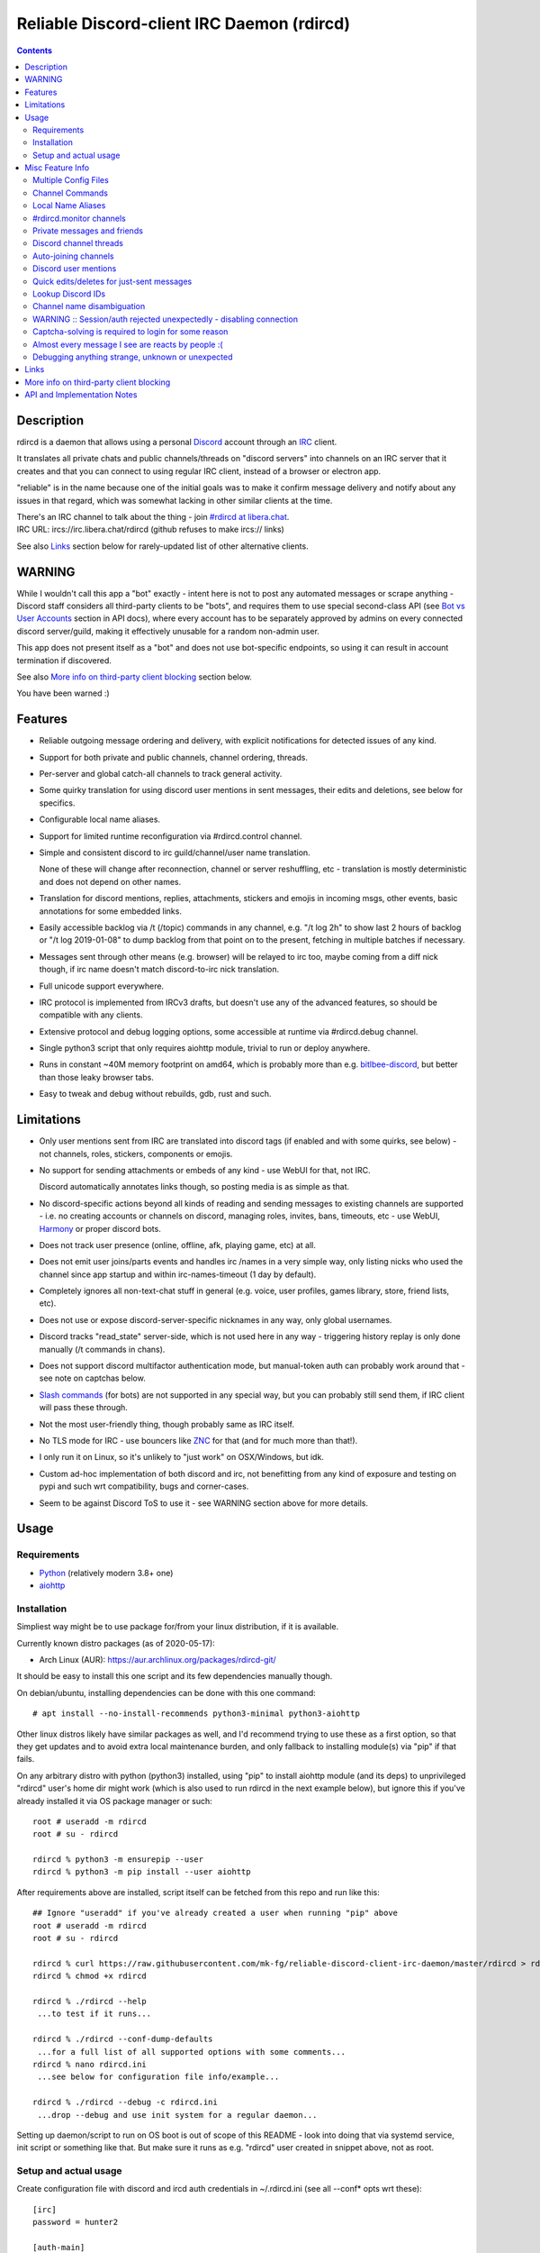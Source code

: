 Reliable Discord-client IRC Daemon (rdircd)
===========================================

.. contents::
  :backlinks: none


Description
-----------

rdircd is a daemon that allows using a personal Discord_ account through an IRC_ client.

It translates all private chats and public channels/threads on "discord servers"
into channels on an IRC server that it creates and that you can connect to using
regular IRC client, instead of a browser or electron app.

"reliable" is in the name because one of the initial goals was to make it confirm
message delivery and notify about any issues in that regard, which was somewhat
lacking in other similar clients at the time.

| There's an IRC channel to talk about the thing - join `#rdircd at libera.chat`_.
| IRC URL: ircs://irc.libera.chat/rdircd (github refuses to make ircs:// links)

See also Links_ section below for rarely-updated list of other alternative clients.

.. _Discord: http://discord.gg/
.. _IRC: https://en.wikipedia.org/wiki/Internet_Relay_Chat
.. _#rdircd at libera.chat: https://web.libera.chat/?channels=#rdircd


WARNING
-------

While I wouldn't call this app a "bot" exactly - intent here is not to post any
automated messages or scrape anything - Discord staff considers all third-party
clients to be "bots", and requires them to use special second-class API
(see `Bot vs User Accounts`_ section in API docs), where every account has to be
separately approved by admins on every connected discord server/guild, making it
effectively unusable for a random non-admin user.

This app does not present itself as a "bot" and does not use bot-specific endpoints,
so using it can result in account termination if discovered.

See also `More info on third-party client blocking`_ section below.

You have been warned :)

.. _Bot vs User Accounts: https://discord.com/developers/docs/topics/oauth2#bot-vs-user-accounts


Features
--------

- Reliable outgoing message ordering and delivery, with explicit notifications
  for detected issues of any kind.

- Support for both private and public channels, channel ordering, threads.

- Per-server and global catch-all channels to track general activity.

- Some quirky translation for using discord user mentions in sent messages,
  their edits and deletions, see below for specifics.

- Configurable local name aliases.

- Support for limited runtime reconfiguration via #rdircd.control channel.

- Simple and consistent discord to irc guild/channel/user name translation.

  None of these will change after reconnection, channel or server reshuffling,
  etc - translation is mostly deterministic and does not depend on other names.

- Translation for discord mentions, replies, attachments, stickers and emojis
  in incoming msgs, other events, basic annotations for some embedded links.

- Easily accessible backlog via /t (/topic) commands in any channel, e.g. "/t
  log 2h" to show last 2 hours of backlog or "/t log 2019-01-08" to dump backlog
  from that point on to the present, fetching in multiple batches if necessary.

- Messages sent through other means (e.g. browser) will be relayed to irc too,
  maybe coming from a diff nick though, if irc name doesn't match discord-to-irc
  nick translation.

- Full unicode support everywhere.

- IRC protocol is implemented from IRCv3 drafts, but doesn't use any of the
  advanced features, so should be compatible with any clients.

- Extensive protocol and debug logging options, some accessible at runtime via
  #rdircd.debug channel.

- Single python3 script that only requires aiohttp module, trivial to run or
  deploy anywhere.

- Runs in constant ~40M memory footprint on amd64, which is probably more than
  e.g. bitlbee-discord_, but better than those leaky browser tabs.

- Easy to tweak and debug without rebuilds, gdb, rust and such.

.. _bitlbee-discord: https://github.com/sm00th/bitlbee-discord


Limitations
-----------

- Only user mentions sent from IRC are translated into discord tags
  (if enabled and with some quirks, see below) - not channels, roles, stickers,
  components or emojis.

- No support for sending attachments or embeds of any kind - use WebUI for that, not IRC.

  Discord automatically annotates links though, so posting media is as simple as that.

- No discord-specific actions beyond all kinds of reading and sending messages
  to existing channels are supported - i.e. no creating accounts or channels on discord,
  managing roles, invites, bans, timeouts, etc - use WebUI, Harmony_ or proper discord bots.

- Does not track user presence (online, offline, afk, playing game, etc) at all.

- Does not emit user joins/parts events and handles irc /names in a very simple
  way, only listing nicks who used the channel since app startup and within
  irc-names-timeout (1 day by default).

- Completely ignores all non-text-chat stuff in general
  (e.g. voice, user profiles, games library, store, friend lists, etc).

- Does not use or expose discord-server-specific nicknames in any way,
  only global usernames.

- Discord tracks "read_state" server-side, which is not used here in any way -
  triggering history replay is only done manually (/t commands in chans).

- Does not support discord multifactor authentication mode, but manual-token
  auth can probably work around that - see note on captchas below.

- `Slash commands`_ (for bots) are not supported in any special way,
  but you can probably still send them, if IRC client will pass these through.

  .. _Slash commands: https://discord.com/developers/docs/interactions/slash-commands

- Not the most user-friendly thing, though probably same as IRC itself.

- No TLS mode for IRC - use bouncers like `ZNC <http://znc.in/>`_ for that
  (and for much more than that!).

- I only run it on Linux, so it's unlikely to "just work" on OSX/Windows, but idk.

- Custom ad-hoc implementation of both discord and irc, not benefitting from any
  kind of exposure and testing on pypi and such wrt compatibility, bugs and corner-cases.

- Seem to be against Discord ToS to use it - see WARNING section above for more details.


Usage
-----

Requirements
````````````

* `Python <http://python.org/>`_ (relatively modern 3.8+ one)
* `aiohttp <https://aiohttp.readthedocs.io/en/stable/>`_

Installation
````````````

Simpliest way might be to use package for/from your linux distribution,
if it is available.

Currently known distro packages (as of 2020-05-17):

- Arch Linux (AUR): https://aur.archlinux.org/packages/rdircd-git/

It should be easy to install this one script and its few dependencies manually though.

On debian/ubuntu, installing dependencies can be done with this one command::

  # apt install --no-install-recommends python3-minimal python3-aiohttp

Other linux distros likely have similar packages as well, and I'd recommend
trying to use these as a first option, so that they get updates and to avoid
extra local maintenance burden, and only fallback to installing module(s) via
"pip" if that fails.

On any arbitrary distro with python (python3) installed, using "pip" to
install aiohttp module (and its deps) to unprivileged "rdircd" user's home dir
might work (which is also used to run rdircd in the next example below),
but ignore this if you've already installed it via OS package manager or such::

  root # useradd -m rdircd
  root # su - rdircd

  rdircd % python3 -m ensurepip --user
  rdircd % python3 -m pip install --user aiohttp

After requirements above are installed, script itself can be fetched
from this repo and run like this::

  ## Ignore "useradd" if you've already created a user when running "pip" above
  root # useradd -m rdircd
  root # su - rdircd

  rdircd % curl https://raw.githubusercontent.com/mk-fg/reliable-discord-client-irc-daemon/master/rdircd > rdircd
  rdircd % chmod +x rdircd

  rdircd % ./rdircd --help
   ...to test if it runs...

  rdircd % ./rdircd --conf-dump-defaults
   ...for a full list of all supported options with some comments...
  rdircd % nano rdircd.ini
   ...see below for configuration file info/example...

  rdircd % ./rdircd --debug -c rdircd.ini
   ...drop --debug and use init system for a regular daemon...

Setting up daemon/script to run on OS boot is out of scope of this README -
look into doing that via systemd service, init script or something like that.
But make sure it runs as e.g. "rdircd" user created in snippet above, not as root.

Setup and actual usage
``````````````````````

Create configuration file with discord and ircd auth credentials in ~/.rdircd.ini
(see all --conf\* opts wrt these)::

  [irc]
  password = hunter2

  [auth-main]
  email = discord-reg@email.com
  password = discord-password

Note: IRC password can be omitted, but be sure to firewall that port from
everything in the system then (or maybe do it anyway).

If you set an IRC password though, make sure to use it when configuring
connection to this server in the IRC client as well.

Start rdircd daemon: ``./rdircd --debug``

Connect IRC client to "localhost:6667" (see ``./rdircd --conf-dump-defaults``
or -i/--irc-bind option for using different host/port).

Run ``/list`` to see channels for all joined discord servers/guilds::

  Channel          Users Topic
  -------          ----- -----
  #rdircd.control      0  rdircd: control channel, type "help" for more info
  #rdircd.debug        0  rdircd: debug logging channel, read-only
  #rdircd.monitor      0  rdircd: read-only catch-all channel with messages from everywhere
  #rdircd.monitor.jvpp 0  rdircd: read-only catch-all channel for messages from one discord
  #me.chat.SomeUser    1  me: private chat - SomeUser
  #me.chat.x2s456gl0t  3  me: private chat - some-other-user, another-user, user3
  #jvpp.announcements  0  Server-A: Please keep this channel unmuted
  #jvpp.info           0  Server-A:
  #jvpp.rules          0  Server-A:
  #jvpp.welcome        0  Server-A: Mute unless you like notification spam
  ...
  #axsd.intro          0  Server-B: Server info and welcomes.
  #axsd.offtopic       0  Server-B: Anything goes. Civility is expected.

Notes on information here:

- Short base64 channel prefix is a persistent id of the discord guild that it belongs to.
- Full guild name (e.g. "Server-A") is used as a prefix for every channel topic.
- "#me." is a prefix of discord @me guild, where all private channels are.
- #rdircd.control and #rdircd.debug are special channels, send "help" there for more info.
- There's #rdircd.monitor catch-all channel and guild-specific ones (see notes below).
- Public IRC channel users are transient and only listed/counted if they sent
  something to a channel, as discord has no concept of "joining" for publics.
- Everything in that /list and everything used to talk through this app are IRC
  channels (with #, that you /join), it doesn't use /q or /msg pretty much anywhere.

``/j #axsd.offtopic`` (/join) as you'd do with regular IRC to start shitposting there.
Channels joins/parts in IRC side do not affect discord in any way.

Run ``/t`` (/topic) command to show more info on channel-specific commands,
e.g. ``/t log`` to fetch and replay backlog starting from last event before last
rdircd shutdown, ``/t log list`` to list all activity timestamps that rdircd tracks,
or ``/t log 2h`` to fetch/dump channel log for/from specific time(stamp/span)
(iso8601 or a simple relative format).

Daemon control/config commands are available in #rdircd.control channel,
#rdircd.debug chan can be used to tweak various logging and inspect daemon state
and protocols more closely, send "help" there to list available commands.


Misc Feature Info
-----------------

| Notes on various optional and less obvious features are collected here.
| See "Usage" section for a more general information.

Multiple Config Files
`````````````````````

Multiple ini files can be specified with -c option, overriding each other in sequence.

Last one will be updated wrt [state], token= and similar runtime stuff,
as well as any values set via #rdircd.control channel commands,
so it can be useful to specify persistent config with auth and options,
and separate (initially empty) one for such dynamic state.

| E.g. ``./rdircd -c config.ini -c state.ini`` will do that.
| ``--conf-dump`` can be added to print resulting ini assembled from all these.
| ``--conf-dump-defaults`` flag can be used to list all options and their defaults.
|

Frequent state timestamp updates are done in-place (small fixed-length values),
but checking ctime before writes, so should be safe to edit any of these files
manually anytime anyway.

Channel Commands
````````````````

| In special channels like #rdircd.control and #rdircd.debug: send "h" or "help".
| All discord channels - send "/t" or "/topic".

Local Name Aliases
``````````````````

Can be defined in the config file to replace hash-based discord prefixes or server
channel names with something more readable/memorable or meaningful to you::

  [aliases]
  guild.jvpp = game-X
  chan.some-long-and-weird-name = weird
  chan.@710035588048224269 = memes

This should:

- Turn e.g. #jvpp.info into #game-X.info (lettersoup-id to more humane prefix).

- Rename that long channel to have a shorter name (retaining guild prefix).

  Note that this affects all guilds where such channel name exists, and source name
  should be in irc format, same as in /list, and is case-insensitive (as it is on irc).

- Rename channel with id=710035588048224269 to "memes" (with guild prefix too).

  That long discord channel id (also called "snowflake") can be found by typing
  "/t info" topic-command in irc channel from discord, and can be used to refer
  to that specific channel, e.g. this #general on this server instead of everywhere.

Currently aliases are implemented for guild IDs and chan names, like demonstrated above.

#rdircd.monitor channels
````````````````````````

#rdircd.monitor can be used to check on activity from all connected servers -
gets all messages, prefixed by the relevant irc channel name.

#rdircd.monitor.guild (where "guild" is a hash or alias, see above)
is a similar catch-all channels for specific discord server/guild.

They are currently created on-first-message, so might not be listed initially,
but can be joined anytime (same as with any other channels).
Joining #rdircd.monitor.me can be useful in particular to monitor any private
chats and messages for the account.

Messages in these channels are limited to specific length/lines
to avoid excessive flooding of these by multi-line msgs.

"len-monitor" and "len-monitor-lines" parameters under "[irc]" config section
can be used to control max length for these,
see ``./rdircd --conf-dump-defaults`` output for their default values.

Private messages and friends
````````````````````````````

Discord private messages create and get posted to channels in "me" server/guild,
same as they do in discord webui, and can be interacted with in the same way as
any other guild/channels (list, join/part, send/recv msgs, etc).

Join #rdircd.monitor.me (or #rdircd.monitor, see above) to get all new
msgs/chats there, as well as relationship change notifications (friend
requests/adds/removes) as notices.

Accepting friend requests and adding/removing these can be done via regular
discord webui and is not implemented in this client in any special way.

Discord channel threads
```````````````````````

"Threads" is a relatively recent Discord feature, allowing transient ad-hoc
sub-channels to be created by any user anytime, which are auto-removed ("archived")
after a relatively-short inactivity timeout (like a day).

All non-archived threads should be shown in the channel list as a regular IRC
channels, with names like #gg.general.=vot5.lets·discuss·stuff, extending parent
chan name with thread id tag ("=vot5" in this example) and a possibly-truncated
thread name (see thread-chan-name-len config option).

There are several options to see and interact with threads from the parent channel
(under [discord] section, see --conf-dump-defaults output), but even with all
these disabled, a simple notice get sent to the channel when threads are started.

There's no support for creating new threads from IRC, unarchiving old ones or
otherwise managing these, and joining thread channel in IRC doesn't "join thread"
in Discord UI (pins it under channel name), but posting anything there should do
that automatically.

Auto-joining channels
`````````````````````

"chan-auto-join-re" setting in "[irc]" section allows to specify regexp to match
channel name (without # prefix) to auto-join when any messages appear in them.

For example, to auto-join any #me.\* channels (direct messages), following
regular expression value (`python "re" syntax`_) can be used::

  [irc]
  chan-auto-join-re = ^me\.

| Or to have irc client auto-join all channels, use ``chan-auto-join-re = .``
| Empty value for this option (default) will match nothing.

This can be used as an alternative to tracking new stuff via #rdircd.monitor channels.

This regexp can be tweaked at runtime using "set" command in #rdircd.control
channel, same as any other values, to e.g. temporary enable/disable this feature
for specific discords or channels.

Discord user mentions
`````````````````````

| These are ``@username`` tags, designed to alert someone to direct-ish message.
| rdircd translates whatever matches ``msg-mention-re`` regexp conf-option into them.

Default value for it should look like this::

  [discord]
  msg-mention-re = (?:^|\s)(@)(?P<nick>[^\s,;@+]+)

Which would match any word-like space- or punctuation-separated ``@nick``
mention in sent lines.

Regexp (`python "re" syntax`_) must have named "nick" group with
nick/username lookup string, which will be replaced by discord mention tag,
and all other capturing groups (i.e. ones without ``?:``) will be stripped
(like ``@`` in above regexp).

Default regexp above should still allow to send e.g. ``\@something`` to appear
non-highlighted in webapp (and without ``\`` due to markdown), as it won't be
matched by ``(?:^|\s)`` part due to that backslash prefix.

As another example, to have classic irc-style highlights at the start of the
line, regexp like this one can be used::

  msg-mention-re = ^(?P<nick>[^\s,;@+]+)(:)

And should translate e.g. ``mk-fg: some msg`` into ``@mk-fg some msg``
(with @-part being mention-tag).

To ID specific discord user, "nick" group will be used in following ways:

- Case-insensitive match against all recent guild-related irc names
  (message authors, reactions, private channel users, etc).

- Lookup unique name completion by prefix, same as in webui after @.

- If no cached or unique match found - error notice will be issued
  and message not sent.

Such strict behavior is designed to avoid any unintentional mis-translations,
and highlighting wrong person should generally only be possible via misspelling.

Related ``msg-mention-re-ignore`` option (regexp to match against full capture
of pattern above) can also be used to skip some non-mention things from being
treated as such, that'd otherwise be picked-up by first regexp, stripping
capturing groups from them too, which can be used to e.g. undo escaping.

Set ``msg-mention-re`` to an empty value to disable all this translation entirely.

Note that discord user lists can be quite massive (10K+ users), are not split
by channel, and are not intended to be pre-fetched by the client, only queried
for completions or visible parts, which doesn't map well to irc, hence all this magic.

.. _python "re" syntax: https://docs.python.org/3/library/re.html#regular-expression-syntax

Quick edits/deletes for just-sent messages
``````````````````````````````````````````

Similar to `Discord user mentions`_ above, there's a special regexp-option that
matches special commands to be interpreted as edit or removal of last message
sent to this channel.

Default regexps look something like this (check ``--conf-dump-defaults`` jic)::

  [discord]
  msg-edit-re = ^\s*s(?P<sep>[/|:])(?P<aaa>.*)(?P=sep)(?P<bbb>.*)(?P=sep)\s*$
  msg-del-re = ^\s*//del\s*$

They match sed/perl/irc-like edit follow-up lines like ``s/spam/ham/`` or
``//del``, which will never be sent to discord, only used as internal commands.

(``s|/some/path|/other/path|`` and
``s:cat /dev/input/mouse0 | hexdump:hexdump </dev/input/mouse0:``
syntaxes are also allowed by default edit-regexp, just like with sed_,
to need less escaping for common stuff like paths)

Both matched commands operate on last message sent by rdircd to the same discord
channel, with ``//del`` simply removing that last message, and edit running
`python re.sub()`_ regexp-replacement function on it.

"msg-edit-re" regexp matching sed-like command must have named "aaa" and "bbb"
groups in it, which will be used as pattern and replacement args to re.sub().

If edit doesn't seem to alter last-sent message in any way, it gets discarded,
but also generates IRC notice response, to signal that replacement didn't work.

Successful edit/deletion will also be signaled as usual,
with "[edit]" or such prefix (configurable under "[irc]" section).

Any older-than-last messages can be edited through discord WebUI,
this client only tracks last one for easy quick follow-up oops-fixes.

.. _sed: https://en.wikipedia.org/wiki/Sed
.. _python re.sub(): https://docs.python.org/3/library/re.html#re.sub

Lookup Discord IDs
``````````````````

Mostly useful for debugging - /who command can resolve specified ID
(e.g. channel_id from protocol logs) to a channel/user/guild info:

- ``/who #123456`` - find/describe channel with id=123456.
- ``/who @123456`` - user id lookup.
- ``/who %123456`` - guild id info.

All these ID values are unique for discord within their type.

Channel name disambiguation
```````````````````````````

Discord name translation is "mostly" deterministic due to one exception -
channels with exactly same name within same server/guild, which discord allows.

Only when there is a conflict, these are suffixed by .1, .2, etc in alpha-sort
order of their (constant) IDs, so same combination of channels will retain same
suffixes, regardless of any ordering quirks.

Renaming conflicting channels will rename IRC chans to unsuffixed ones as well.

Note that when channels are renamed (incl. during such conflicts), IRC notice
lines about it are always issued in both affected channels and relevant
#rdircd.monitor channels.

WARNING :: Session/auth rejected unexpectedly - disabling connection
````````````````````````````````````````````````````````````````````

This should happen by default when discord gateway responds with op=9
"invalid session" event to an authentication attempt,
not reconnecting after that, as presumably it'd fail in the same way anyway.

This would normally mean that authentication with the discord server has failed,
but on (quite frequent) discord service disruptions, gateway also returns that
opcode for all logins after some timeout, presumably using it as a fallback
when failing to access auth backends.

This can get annoying fast, as one'd have to manually force reconnection when
discord itself is in limbo.

If auth data is supposed to be correct, can be fixed by setting
``ws-reconnect-on-auth-fail = yes`` option in ``[discord]`` ini section,
which will force client to keep reconnecting regardless.

Captcha-solving is required to login for some reason
````````````````````````````````````````````````````

Don't know why or when it happens, but was reported by some users in this and
other similar discord clients - see `issue-1`_ here and links in there.

Fix is same as with bitlbee-discord_ - login via browser, maybe from the same
IP Address, and put auth token extracted from this browser into configuration
ini file's [auth-main] section, e.g.::

  [auth-main]
  token = ...

See "Usage" in README of bitlbee-discord_ (scroll down on that link) for how to
extract this token from various browsers.

Note that you can use multiple configuration files (see -c/--conf option) to specify
this token via separate file, generated in whatever fashion, in addition to main one.

Extra ``token-manual = yes`` option can be added in that section to never
try to request, update or refresh this token automatically in any way.
Dunno if this option is needed, or if such captcha-login is only required once,
and later automatic token requests/updates might work (maybe leave note on
`issue-1`_ if you'll test it one way or the other).

Never encountered this problem myself so far.

.. _issue-1: https://github.com/mk-fg/reliable-discord-client-irc-daemon/issues/1

Almost every message I see are reacts by people :(
``````````````````````````````````````````````````

Run ``rdircd --conf-dump-defaults``, and you should see an option for this in there::

  [irc]
  ...
  ; disable-reactions: disables all "--- reacts" messages
  disable-reactions = no

Flip that to "yes" in config to disable all those, or alternatively they can be
blocked in a more fine-grained way in the IRC client.

There's a bunch of other similar tweaks that can be useful in there too.

Debugging anything strange, unknown or unexpected
`````````````````````````````````````````````````

Most likely source of that should be missing handling for some new/uncommon
discord events, or maybe a bug in the code somewhere - either can be reported as
a github issue.

To get more information on the issue (so that report won't be unhelpful "don't work"),
following things can be monitored and/or enabled:

- Standard error stream (stderr) of the script when problem occurs and whether
  it crashes (unlikely).

  If rdircd is run as a systemd service, e.g. ``journalctl -au rdircd`` should
  normally capture its output, but there are other ways to enable logs listed just below.

  rdircd shouldn't normally ever crash, as it handles any errors within its own
  loop and just reconnects or whatever, but obviously bugs happen - there gotta
  be some python traceback printed to stderr on these.

- Find a way to reproduce the issue.

  When something weird happens, it's most useful to check whether it can be
  traced to some specific discord and event there (e.g. some new feature being used),
  or something specific you did at the time, and check whether same thing
  happens again on repeating that.

  That's very useful to know, as then problem can be reproduced with any kind of
  extra logging and debugging aids enabled until it's perfectly clear what's
  going on there, or maybe how to avoid it, if fixing is not an option atm.

- Join #rdircd.debug channel - any warnings/errors should be logged there.

  Send "help" (or "h") msg to it to see a bunch of extra controls over it.

  Sending "level debug" (or "d") there for example will enable verbose debug
  logging to that channel (can be disabled again via "level warning"/"w"),
  but it might be easier to use log files for that - see below.

- Enable debug and protocol logs to files.

  In any loaded rdircd ini file(s), add [debug] section with options like these::

    [debug]
    log-file = /var/log/rdircd/debug.log
    proto-log-shared = no
    proto-log-file = /var/log/rdircd/proto.log

  ``/var/log/rdircd`` dir in this example should be created and accessible only
  to running rdircd and ideally nothing else, e.g. creating it as:
  ``install -m700 -o rdircd -d /var/log/rdircd``

  Such opts should enable those auto-rotating log files, which will have a lot
  of very information about everything happening with the daemon at any time.

  Both of these can also be enabled/controlled and/or queried at runtime from
  #rdircd.debug chan.

  ``proto-log-shared`` option (defaults to "yes") and be used to send
  discord/irc protocol logging to same log-file or #rdircd.debug channel,
  but it might be easier to have two separate logs, as in example above.

  Log file size and rotation count can be set via ``log-file-size``,
  ``log-file-count``, ``proto-log-file-size``, ``proto-log-file-count``
  options - run ``rdircd --conf-dump-defaults`` to see all those and their
  default values.

  Note that these files will contain all sorts of sensitive information - from
  auth data to all chats and contacts - so should probably not be posted or
  shared freely on the internet in-full or as-is, but can definitely help to
  identify/fix any problems.

- Running ``/version`` IRC-command should at least print something like
  ``host 351 mk-fg 22.05.1 rdircd rdircd discord-to-irc bridge`` on the first line,
  which is definitely useful to report, if it's not the latest one in this git repo.

Generally if an issue is easy to reproduce (e.g. "I send message X anywhere and
get this error"), it can be reported without digging much deeper for more info,
as presumably anyone debugging it should be able to do that as well, but maybe
info above can still be helpful to identify any of the more non-obvious problems,
or maybe give an idea where to look at for fixing or working around these.


Links
-----

Other third-party Discord clients that I'm aware of atm (2022-08-16),
in no particular order.

IRC-translation clients (like this one):

- bitlbee_ + bitlbee-discord_ - similar IRC interface
- bitlbee_ + libpurple (from Pidgin_) - diff discord implementation from above
- ircdiscord_ - Go client proxy, based on same lib as gtkcord_ and 6cord_

Graphical UI (GUI) clients:

- Pidgin_ - popular cross-platform client, its libpurple can be used from bitlbee_ as well
- gtkcord_ - liteweight Go/GTK3 client, also works on linuxy phones (like PinePhone_)
- Ripcord_ - cross-platform proprietary shareware client, also supports slack

Terminal UI (TUI, ncurses) clients:

- discordo_ - relatively new but popular client written in Go.
- Cordless_ - fairly mature Go TUI client, abandoned after discord blocking dev's acc
- 6cord_ - Go client, seem to be deprecated atm in favor of gtkcord_
- Terminal-Discord_ - minimal JS/node terminal client
- `Discord Terminal`_ - customizable JS/node client with IRC layout and Windows OS support
- Discurses_ - python urwid/curses client
- Discline_ - another python client with typical IRC looks, seem to be broken atm

Web UI (in-browser) clients:

- BetterDiscord_ - alternative in-browser web interface/client (see also BandagedBD_ fork)
- Powercord_ - privacy and client extension oriented mod/framework
- Glasscord_ - discord client tweak for transparency and nicer looks
- EnhancedDiscord_ (`joe27g/EnhancedDiscord`_) - JS plugin framework for extra client functionality
- ... many-many more of these around, though note that browser client mods are explicitly against ToS, not just guidelines.

Command-line clients:

- Harmony_ - tool for discord account manipulation - e.g. create, change settings, accept invites, etc

Not an exhaustive list by any means.

.. _bitlbee: https://www.bitlbee.org/
.. _Pidgin: https://pidgin.im/
.. _ircdiscord: https://github.com/tadeokondrak/ircdiscord/
.. _gtkcord: https://github.com/diamondburned/gtkcord3/
.. _PinePhone: https://www.pine64.org/pinephone/
.. _Ripcord: https://cancel.fm/ripcord/
.. _BandagedBD: https://github.com/rauenzi/BetterDiscordApp
.. _BetterDiscord: https://betterdiscord.net/
.. _Powercord: https://powercord.dev/
.. _Glasscord: https://github.com/AryToNeX/Glasscord
.. _EnhancedDiscord: https://enhanceddiscord.com/
.. _joe27g/EnhancedDiscord: https://github.com/joe27g/EnhancedDiscord
.. _6cord: https://gitlab.com/diamondburned/6cord/
.. _discordo: https://github.com/ayntgl/discordo
.. _Cordless: https://github.com/Bios-Marcel/cordless
.. _Terminal-Discord: https://github.com/xynxynxyn/terminal-discord
.. _Discord Terminal: https://github.com/cloudrex/discord-term
.. _Discurses: https://github.com/topisani/Discurses
.. _Discline: https://github.com/MitchWeaver/Discline
.. _Harmony: https://github.com/nickolas360/harmony


More info on third-party client blocking
----------------------------------------

As mentioned in the "WARNING" section above, `Bot vs User Accounts`_ section in
API docs seem to prohibit people using third-party clients,
same as `Discord Community Guidelines`_.

.. _Discord Community Guidelines: https://discord.com/guidelines

I did ask discord staff for clarification on the matter,
and got this response around Nov 2020:

    Is third-party discord client that uses same API as webapp, that does not
    have any kind of meaningful automation beyond what official discord app has,
    will be considered a "self-bot" or "user-bot"?

    I.e. are absolutely all third-party clients not using Bot API in violation
    of discord ToS, period?

    Or does that "self-bot" or "user-bot" language applies only to a specific
    sub-class of clients that are intended to automate client/user behavior,
    beyond just allowing a person to connect and chat on discord normally?

  Discord does not allow any form of third party client, and using a client like
  this can result in your account being disabled.  Our API documentation
  explicitly states that a bot account is required to use our API: "Automating
  normal user accounts (generally called "self-bots") outside of the OAuth2/bot
  API is forbidden, and can result in an account termination if found."

Another thing you might want to keep in mind, is that apparently it's also
considered to be responsibility of discord admins to enforce its Terms of
Service, or - presumably - be at risk of whole guild/community being shut down.

Got clarification on this issue in the same email (Nov 2020):

    Are discord server admins under obligation to not just follow discord Terms
    of Service themselves (obviously), but also enforce them within the server
    to the best of their knowledge?

    I.e. if discord server admin knows that some user is in violation of the
    ToS, are they considered to be under obligation to either report them to
    discord staff or take action to remove (ban) them from the server?

    Should failing to do so (i.e. not taking action on known ToS violation)
    result in discord server (and maybe admins' account) termination or some
    similar punitive action, according to current discord ToS or internal policies?

  Server owners and admin are responsible for moderating their servers in
  accordance with our Terms of Service and Community Guidelines.
  If content that violates our Terms or Guidelines is posted in your server,
  it is your responsibility to moderate it appropriately.

So unless something changes or I misread discord staff position,
using this client can get your discord account terminated,
and discord admins seem to have responsibility to ban/report its usage,
if they are aware of it.

Few other datapoints and anecdotes on the subject:

- Don't think Discord's "Terms of Service" document explicitly covers
  third-party client usage, but "Discord Community Guidelines" kinda does,
  if you consider this client to be "self-bot" or "user-bot" at least.

  Only thing that matters in practice is likely the actual staff and specific
  server admins' position and actions on this matter, as of course it's a
  private platform/communities and everything is up to their discretion.

- Unrelated to this client, one person received following warning (2020-01-30)
  after being reported (by another user) for mentioning that they're using
  BetterDiscord_ (which is/was mostly just a custom css theme at the time, afaik):

  .. image:: discord-tos-violation-warning.jpg

- In September 2021 there was a bunch of issues with people using different
  third-party clients being asked to reset their passwords daily due to
  "suspicious activity", raised here in `issue-18`_ (check out other links there too),
  which seem to have gone away within a week.

  At least one person in that issue thread also reported being asked for phone
  account verification for roughly same reason about a week after that, so maybe
  "suspicious activity" triggering for 3p clients haven't really gone away.

- Cordless_ client developer's acc apparently got blocked for ToS violation when
  initiating private chats. This client doesn't have such functionality, but
  maybe one should be more careful with private chats anyway, as that seem to be
  a major spam vector, so is more likely to be heavily-monitored, I think.

There are also `some HN comments clarifying Discord staff position in a thread here`_,
though none of the above should probably be taken as definitive,
since third-party and even support staff's responses can be wrong/misleading or outdated,
and such treatment can likely change anytime and in any direction,
without explicit indication.

.. _issue-18: https://github.com/mk-fg/reliable-discord-client-irc-daemon/issues/18
.. _some HN comments clarifying Discord staff position in a thread here: https://news.ycombinator.com/item?id=25214777


API and Implementation Notes
----------------------------

Note: only using this API here, only going by public info, can be wrong,
and would appreciate any updates/suggestions/corrections via open issues.

Last updated: 2021-07-27

- Discord API docs don't seem to cover "full-featured client" use-case,
  because such use of its API is explicitly not supported, against their
  Terms of Service, and presumably has repercussions if discovered.

  See WARNING section above for more details.

- Discord API protocol changes between version, which are documented on
  `Change Log page of the API docs`_.

  Code has API number hardcoded as DiscordSession.api_ver, which has to be
  bumped there manually after updating it to handle new features as necessary.

  .. _Change Log page of the API docs: https://discord.com/developers/docs/change-log

- Auth uses undocumented /api/auth/login endpoint for getting "token" value for
  email/password, which is not OAuth2 token and is usable for all other endpoints
  (e.g. POST URLs, Gateway, etc) without any prefix in HTTP Authorization header.

  Found it being used in other clients, and dunno if there's any other way to
  authorize non-bot on e.g. Gateway websocket - only documented auth is OAuth2,
  and it doesn't seem to allow that.

  Being apparently undocumented and available since the beginning,
  guess it might be heavily deprecated by now and go away at any point in the future.

- Sent message delivery confirmation is done by matching unique "nonce" value in
  MESSAGE_CREATE event from gateway websocket with one sent out to REST API.

  All messages are sent out in strict sequence (via one queue), with synchronous
  waiting on confirmation, aborting whole queue if first one fails to be delivered,
  with notices for each failed/discarded msg.

  This is done to ensure that all messages either arrive in the same strict
  order they've been sent or not posted at all.

- Fetching list of users for discord channel or even guild does not seem to be
  well-supported or intended by the API design.

  There are multiple opcodes that allow doing that in a limited way, none of
  which work well for large discords (e.g. 10k+ users).

  request_guild_members (8) doesn't return any results, request_sync (12)
  doesn't work, request_sync_chan (14) can be used to request small slice of the
  list, but only one at a time (disconnects on concurrent requests).

  Latter is intended to only keep part of userlist that is visible synced in the client,
  doesn't support proper paging through whole thing,
  and only gets updates for last-requested part with indexes in it -
  basically "I'm in this guild/channel, what should I see?" request from the client.

- Some events on gateway websocket are undocumented, maybe due to lag of docs
  behind implementation, or due to them not being deemed that useful to bots, idk.

- Discord allows channels (and probably users) to have exactly same name, which is not
  a big deal for users (due to one-way translation), but have to be disambiguated for channels.

- Gateway websocket `can use zlib compression`_, which makes inspecting protocol in
  browser devtools a bit inconvenient. `gw-ws-har-decode.py <gw-ws-har-decode.py>`_
  helper script in this repo can be used to decompress/decode websocket messages saved
  from chromium-engine browser devtools (pass -h/--help option for info on how to do it).

  .. _can use zlib compression: https://discord.com/developers/docs/topics/gateway#encoding-and-compression

- Adding support for initiating private chats might be a bad idea, as Cordless_
  dev apparently got banned for that, as these seem to be main spam vector,
  so more monitoring and anomaly detection is likely done there, leading to
  higher risk for users.
